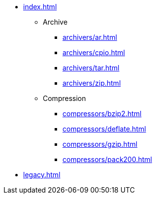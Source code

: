 * xref:index.adoc[]
** Archive
*** xref:archivers/ar.adoc[]
*** xref:archivers/cpio.adoc[]
*** xref:archivers/tar.adoc[]
*** xref:archivers/zip.adoc[]
** Compression
*** xref:compressors/bzip2.adoc[]
*** xref:compressors/deflate.adoc[]
*** xref:compressors/gzip.adoc[]
*** xref:compressors/pack200.adoc[]
* xref:legacy.adoc[]
